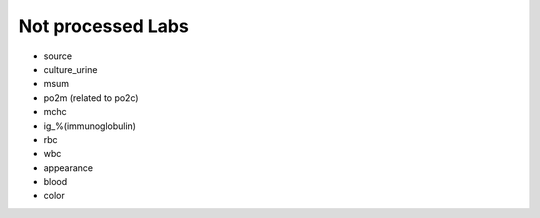 Not processed Labs
==================

* source
* culture_urine
* msum
* po2m (related to po2c)
* mchc
* ig_%(immunoglobulin)
* rbc
* wbc
* appearance
* blood
* color

